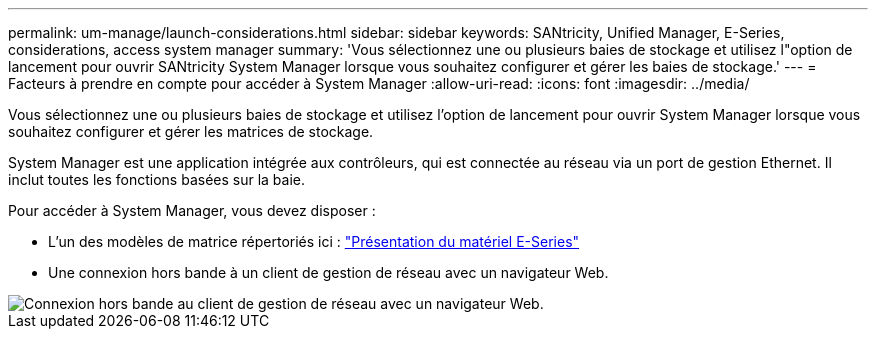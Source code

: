 ---
permalink: um-manage/launch-considerations.html 
sidebar: sidebar 
keywords: SANtricity, Unified Manager, E-Series, considerations, access system manager 
summary: 'Vous sélectionnez une ou plusieurs baies de stockage et utilisez l"option de lancement pour ouvrir SANtricity System Manager lorsque vous souhaitez configurer et gérer les baies de stockage.' 
---
= Facteurs à prendre en compte pour accéder à System Manager
:allow-uri-read: 
:icons: font
:imagesdir: ../media/


[role="lead"]
Vous sélectionnez une ou plusieurs baies de stockage et utilisez l'option de lancement pour ouvrir System Manager lorsque vous souhaitez configurer et gérer les matrices de stockage.

System Manager est une application intégrée aux contrôleurs, qui est connectée au réseau via un port de gestion Ethernet. Il inclut toutes les fonctions basées sur la baie.

Pour accéder à System Manager, vous devez disposer :

* L'un des modèles de matrice répertoriés ici : link:https://docs.netapp.com/us-en/e-series/getting-started/learn-hardware-concept.html["Présentation du matériel E-Series"^]
* Une connexion hors bande à un client de gestion de réseau avec un navigateur Web.


image::../media/single2800.gif[Connexion hors bande au client de gestion de réseau avec un navigateur Web.]
